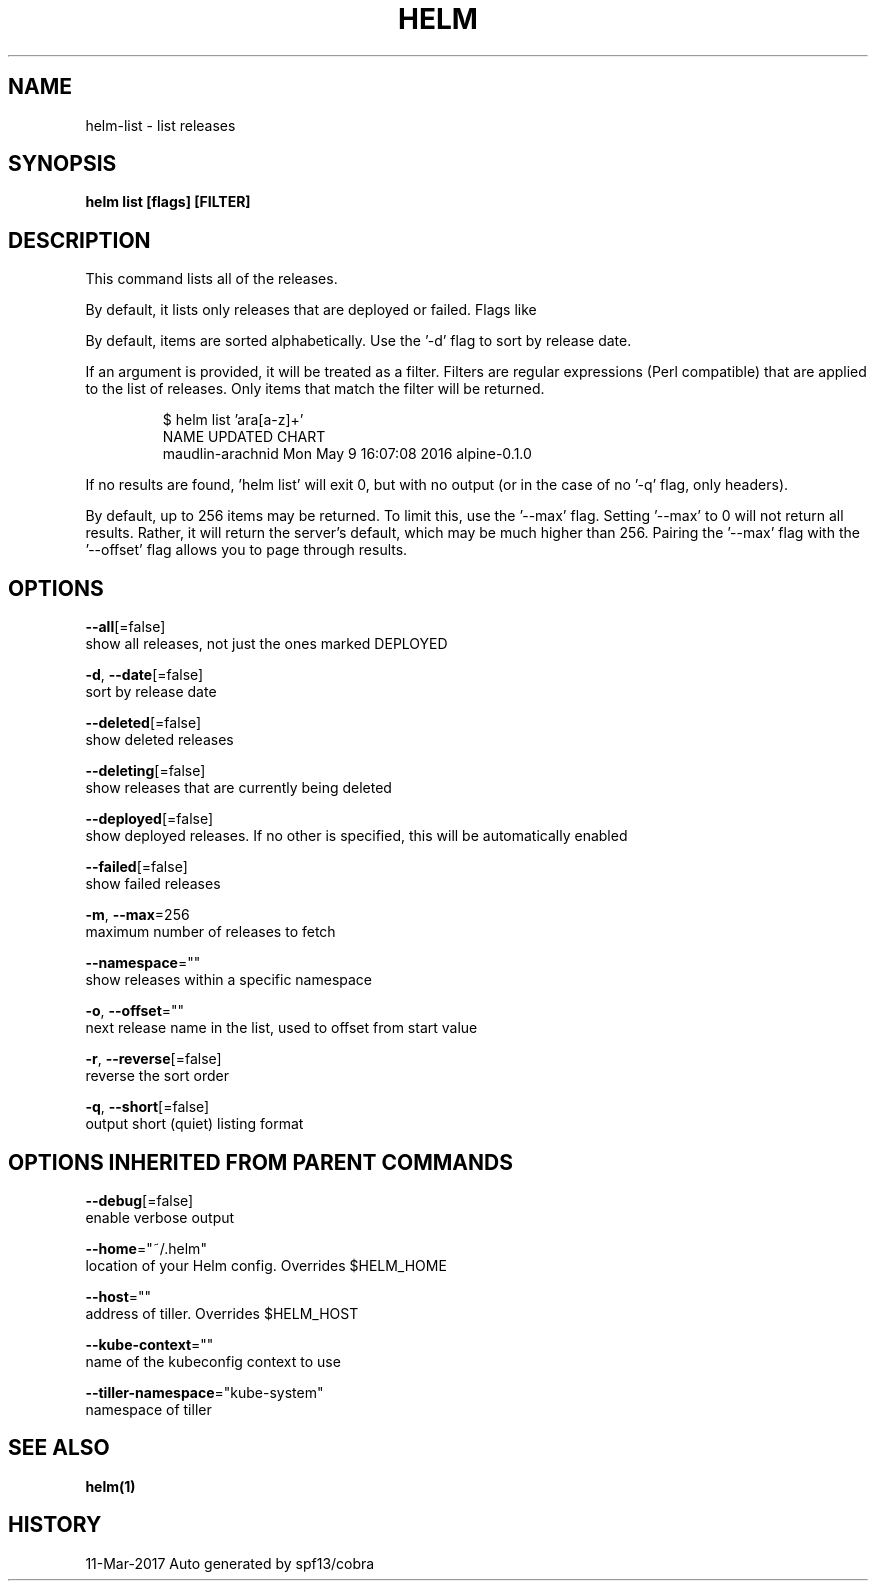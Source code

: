 .TH "HELM" "1" "Mar 2017" "Auto generated by spf13/cobra" "" 
.nh
.ad l


.SH NAME
.PP
helm\-list \- list releases


.SH SYNOPSIS
.PP
\fBhelm list [flags] [FILTER]\fP


.SH DESCRIPTION
.PP
This command lists all of the releases.

.PP
By default, it lists only releases that are deployed or failed. Flags like
'\-\-deleted' and '\-\-all' will alter this behavior. Such flags can be combined:
'\-\-deleted \-\-failed'.

.PP
By default, items are sorted alphabetically. Use the '\-d' flag to sort by
release date.

.PP
If an argument is provided, it will be treated as a filter. Filters are
regular expressions (Perl compatible) that are applied to the list of releases.
Only items that match the filter will be returned.

.PP
.RS

.nf
$ helm list 'ara[a\-z]+'
NAME                UPDATED                     CHART
maudlin\-arachnid    Mon May  9 16:07:08 2016    alpine\-0.1.0

.fi
.RE

.PP
If no results are found, 'helm list' will exit 0, but with no output (or in
the case of no '\-q' flag, only headers).

.PP
By default, up to 256 items may be returned. To limit this, use the '\-\-max' flag.
Setting '\-\-max' to 0 will not return all results. Rather, it will return the
server's default, which may be much higher than 256. Pairing the '\-\-max'
flag with the '\-\-offset' flag allows you to page through results.


.SH OPTIONS
.PP
\fB\-\-all\fP[=false]
    show all releases, not just the ones marked DEPLOYED

.PP
\fB\-d\fP, \fB\-\-date\fP[=false]
    sort by release date

.PP
\fB\-\-deleted\fP[=false]
    show deleted releases

.PP
\fB\-\-deleting\fP[=false]
    show releases that are currently being deleted

.PP
\fB\-\-deployed\fP[=false]
    show deployed releases. If no other is specified, this will be automatically enabled

.PP
\fB\-\-failed\fP[=false]
    show failed releases

.PP
\fB\-m\fP, \fB\-\-max\fP=256
    maximum number of releases to fetch

.PP
\fB\-\-namespace\fP=""
    show releases within a specific namespace

.PP
\fB\-o\fP, \fB\-\-offset\fP=""
    next release name in the list, used to offset from start value

.PP
\fB\-r\fP, \fB\-\-reverse\fP[=false]
    reverse the sort order

.PP
\fB\-q\fP, \fB\-\-short\fP[=false]
    output short (quiet) listing format


.SH OPTIONS INHERITED FROM PARENT COMMANDS
.PP
\fB\-\-debug\fP[=false]
    enable verbose output

.PP
\fB\-\-home\fP="~/.helm"
    location of your Helm config. Overrides $HELM\_HOME

.PP
\fB\-\-host\fP=""
    address of tiller. Overrides $HELM\_HOST

.PP
\fB\-\-kube\-context\fP=""
    name of the kubeconfig context to use

.PP
\fB\-\-tiller\-namespace\fP="kube\-system"
    namespace of tiller


.SH SEE ALSO
.PP
\fBhelm(1)\fP


.SH HISTORY
.PP
11\-Mar\-2017 Auto generated by spf13/cobra

